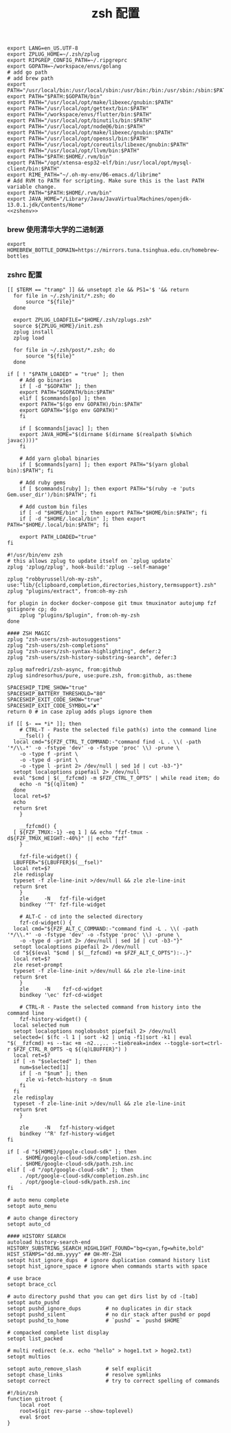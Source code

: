 #+TITLE:  zsh 配置
#+AUTHOR: 孙建康（rising.lambda）
#+EMAIL:  rising.lambda@gmail.com

#+DESCRIPTION: zsh 配置文件
#+PROPERTY:    header-args        :results silent   :eval no-export   :comments org
#+PROPERTY:    header-args        :mkdirp yes
#+OPTIONS:     num:nil toc:nil todo:nil tasks:nil tags:nil
#+OPTIONS:     skip:nil author:nil email:nil creator:nil timestamp:nil
#+INFOJS_OPT:  view:nil toc:nil ltoc:t mouse:underline buttons:0 path:http://orgmode.org/org-info.js

#+BEGIN_SRC shell :tangle ~/.zshenv :noweb yes
  export LANG=en_US.UTF-8
  export ZPLUG_HOME=~/.zsh/zplug
  export RIPGREP_CONFIG_PATH=~/.ripgreprc
  export GOPATH=~/workspace/envs/golang
  # add go path
  # add brew path
  export PATH="/usr/local/bin:/usr/local/sbin:/usr/bin:/bin:/usr/sbin:/sbin:$PATH"
  export PATH="$PATH:$GOPATH/bin"
  export PATH="/usr/local/opt/make/libexec/gnubin:$PATH"
  export PATH="/usr/local/opt/gettext/bin:$PATH"
  export PATH="/workspace/envs/flutter/bin:$PATH"
  export PATH="/usr/local/opt/binutils/bin:$PATH"
  export PATH="/usr/local/opt/node@6/bin:$PATH"
  export PATH="/usr/local/opt/make/libexec/gnubin:$PATH"
  export PATH="/usr/local/opt/openssl/bin:$PATH"
  export PATH="/usr/local/opt/coreutils/libexec/gnubin:$PATH"
  export PATH="/usr/local/opt/llvm/bin:$PATH"
  export PATH="$PATH:$HOME/.rvm/bin"
  export PATH="/opt/xtensa-esp32-elf/bin:/usr/local/opt/mysql-client/bin:$PATH"
  export RIME_PATH="~/.oh-my-env/06-emacs.d/librime"
  # Add RVM to PATH for scripting. Make sure this is the last PATH variable change.
  export PATH="$PATH:$HOME/.rvm/bin"
  export JAVA_HOME="/Library/Java/JavaVirtualMachines/openjdk-13.0.1.jdk/Contents/Home"
  <<zshenv>>
#+END_SRC

*** brew 使用清华大学的二进制源 
#+BEGIN_SRC shell :exports code :results none :eval never :noweb-ref zshenv
  export HOMEBREW_BOTTLE_DOMAIN=https://mirrors.tuna.tsinghua.edu.cn/homebrew-bottles
#+END_SRC

*** zshrc 配置
#+BEGIN_SRC shell :tangle "~/.zshrc"
[[ $TERM == "tramp" ]] && unsetopt zle && PS1='$ '&& return
  for file in ~/.zsh/init/*.zsh; do
      source "${file}"
  done

  export ZPLUG_LOADFILE="$HOME/.zsh/zplugs.zsh"
  source ${ZPLUG_HOME}/init.zsh
  zplug install
  zplug load

  for file in ~/.zsh/post/*.zsh; do
      source "${file}"
  done
#+END_SRC

#+BEGIN_SRC shell :tangle "~/.zsh/init/init.zsh"
  if [ ! "$PATH_LOADED" = "true" ]; then
      # Add go binaries
      if [ -d "$GOPATH" ]; then
	  export PATH="$GOPATH/bin:$PATH"
      elif [ $commands[go] ]; then
	  export PATH="$(go env GOPATH)/bin:$PATH"
	  export GOPATH="$(go env GOPATH)"
      fi

      if [ $commands[javac] ]; then
	  export JAVA_HOME="$(dirname $(dirname $(realpath $(which javac))))"
      fi

      # Add yarn global binaries
      if [ $commands[yarn] ]; then export PATH="$(yarn global bin):$PATH"; fi

      # Add ruby gems
      if [ $commands[ruby] ]; then export PATH="$(ruby -e 'puts Gem.user_dir')/bin:$PATH"; fi

      # Add custom bin files
      if [ -d "$HOME/bin" ]; then export PATH="$HOME/bin:$PATH"; fi
      if [ -d "$HOME/.local/bin" ]; then export PATH="$HOME/.local/bin:$PATH"; fi

      export PATH_LOADED="true"
  fi
#+END_SRC

#+BEGIN_SRC shell :tangle "~/.zsh/zplugs.zsh"
  #!/usr/bin/env zsh
  # this allows zplug to update itself on `zplug update`
  zplug 'zplug/zplug', hook-build:'zplug --self-manage'

  zplug "robbyrussell/oh-my-zsh", use:"lib/{clipboard,completion,directories,history,termsupport}.zsh"
  zplug "plugins/extract", from:oh-my-zsh

  for plugin in docker docker-compose git tmux tmuxinator autojump fzf gitignore cp; do
      zplug "plugins/$plugin", from:oh-my-zsh
  done

  #### ZSH MAGIC
  zplug "zsh-users/zsh-autosuggestions"
  zplug "zsh-users/zsh-completions"
  zplug "zsh-users/zsh-syntax-highlighting", defer:2
  zplug "zsh-users/zsh-history-substring-search", defer:3

  zplug mafredri/zsh-async, from:github
  zplug sindresorhus/pure, use:pure.zsh, from:github, as:theme

  SPACESHIP_TIME_SHOW="true"
  SPACESHIP_BATTERY_THRESHOLD="80"
  SPACESHIP_EXIT_CODE_SHOW="true"
  SPACESHIP_EXIT_CODE_SYMBOL="✘"
  return 0 # in case zplug adds plugs ignore them
#+END_SRC

#+BEGIN_SRC shell :tangle "~/.zsh/post/bindings.zsh"
  if [[ $- == *i* ]]; then
      # CTRL-T - Paste the selected file path(s) into the command line
      __fsel() {
	local cmd="${FZF_CTRL_T_COMMAND:-"command find -L . \\( -path '*/\\.*' -o -fstype 'dev' -o -fstype 'proc' \\) -prune \
	  -o -type f -print \
	  -o -type d -print \
	  -o -type l -print 2> /dev/null | sed 1d | cut -b3-"}"
	setopt localoptions pipefail 2> /dev/null
	eval "$cmd | $(__fzfcmd) -m $FZF_CTRL_T_OPTS" | while read item; do
	  echo -n "${(q)item} "
	done
	local ret=$?
	echo
	return $ret
      }

      __fzfcmd() {
	[ ${FZF_TMUX:-1} -eq 1 ] && echo "fzf-tmux -d${FZF_TMUX_HEIGHT:-40%}" || echo "fzf"
      }

      fzf-file-widget() {
	LBUFFER="${LBUFFER}$(__fsel)"
	local ret=$?
	zle redisplay
	typeset -f zle-line-init >/dev/null && zle zle-line-init
	return $ret
      }
      zle     -N   fzf-file-widget
      bindkey '^T' fzf-file-widget

      # ALT-C - cd into the selected directory
      fzf-cd-widget() {
	local cmd="${FZF_ALT_C_COMMAND:-"command find -L . \\( -path '*/\\.*' -o -fstype 'dev' -o -fstype 'proc' \\) -prune \
	  -o -type d -print 2> /dev/null | sed 1d | cut -b3-"}"
	setopt localoptions pipefail 2> /dev/null
	cd "${$(eval "$cmd | $(__fzfcmd) +m $FZF_ALT_C_OPTS"):-.}"
	local ret=$?
	zle reset-prompt
	typeset -f zle-line-init >/dev/null && zle zle-line-init
	return $ret
      }
      zle     -N    fzf-cd-widget
      bindkey '\ec' fzf-cd-widget

      # CTRL-R - Paste the selected command from history into the command line
      fzf-history-widget() {
	local selected num
	setopt localoptions noglobsubst pipefail 2> /dev/null
	selected=( $(fc -l 1 | sort -k2 | uniq -f1|sort -k1 | eval "$(__fzfcmd) +s --tac +m -n2..,.. --tiebreak=index --toggle-sort=ctrl-r $FZF_CTRL_R_OPTS -q ${(q)LBUFFER}") )
	local ret=$?
	if [ -n "$selected" ]; then
	  num=$selected[1]
	  if [ -n "$num" ]; then
	    zle vi-fetch-history -n $num
	  fi
	fi
	zle redisplay
	typeset -f zle-line-init >/dev/null && zle zle-line-init
	return $ret
      }

      zle     -N   fzf-history-widget
      bindkey '^R' fzf-history-widget
  fi
#+END_SRC

#+BEGIN_SRC shell :tangle "~/.zsh/post/loads.zsh"
  if [ -d "${HOME}/google-cloud-sdk" ]; then
      . $HOME/google-cloud-sdk/completion.zsh.inc
      . $HOME/google-cloud-sdk/path.zsh.inc
  elif [ -d "/opt/google-cloud-sdk" ]; then
      . /opt/google-cloud-sdk/completion.zsh.inc
      . /opt/google-cloud-sdk/path.zsh.inc
  fi
#+END_SRC

#+BEGIN_SRC shell :tangle "~/.zsh/post/config.zsh"
# auto menu complete
setopt auto_menu

# auto change directory
setopt auto_cd

#### HISTORY SEARCH
autoload history-search-end
HISTORY_SUBSTRING_SEARCH_HIGHLIGHT_FOUND="bg=cyan,fg=white,bold"
HIST_STAMPS="dd.mm.yyyy" ## OH-MY-ZSH
setopt hist_ignore_dups  # ignore duplication command history list
setopt hist_ignore_space # ignore when commands starts with space

# use brace
setopt brace_ccl

# auto directory pushd that you can get dirs list by cd -[tab]
setopt auto_pushd
setopt pushd_ignore_dups        # no duplicates in dir stack
setopt pushd_silent             # no dir stack after pushd or popd
setopt pushd_to_home            # `pushd` = `pushd $HOME`

# compacked complete list display
setopt list_packed

# multi redirect (e.x. echo "hello" > hoge1.txt > hoge2.txt)
setopt multios

setopt auto_remove_slash        # self explicit
setopt chase_links              # resolve symlinks
setopt correct                  # try to correct spelling of commands
#+END_SRC

#+BEGIN_SRC shell :tangle "~/.zsh/post/functions.zsh"
#!/bin/zsh
function gitroot {
    local root
    root=$(git rev-parse --show-toplevel)
    eval $root
}
#+END_SRC
